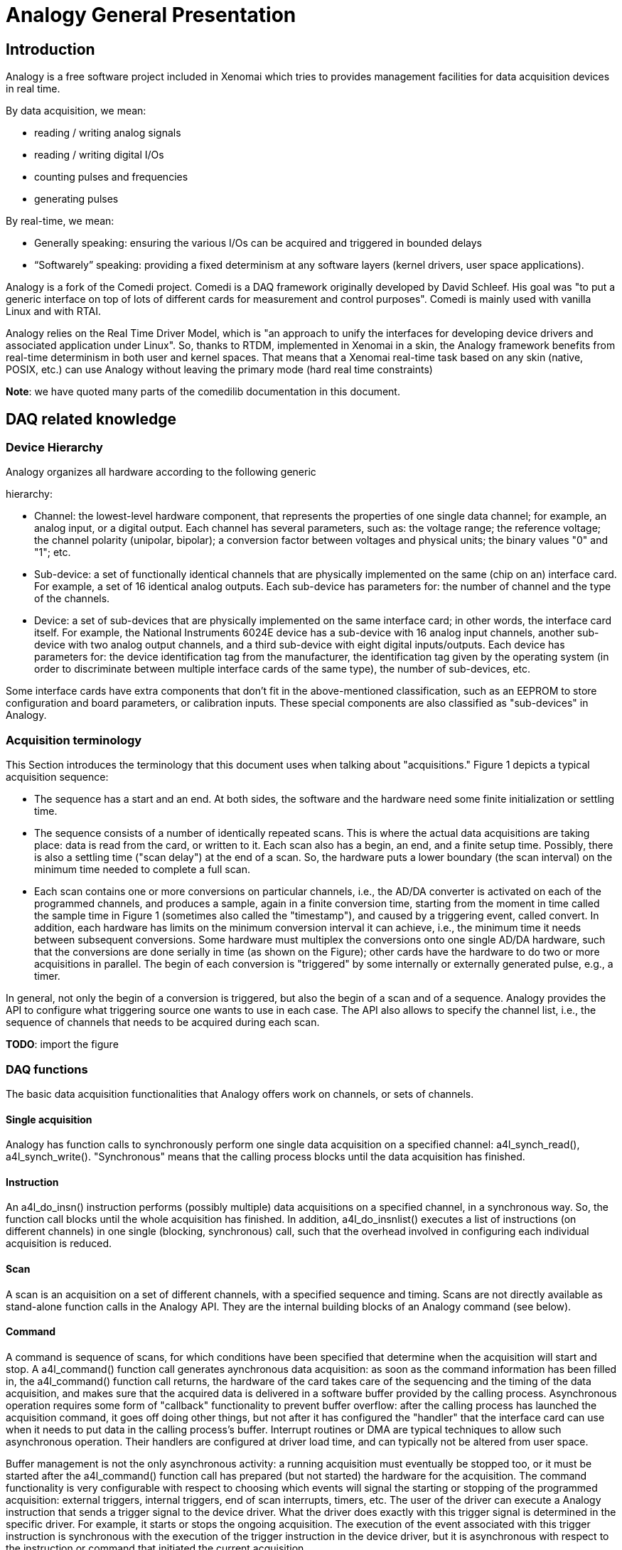 Analogy General Presentation
============================

[[introduction]]
Introduction
------------

Analogy is a free software project included in Xenomai which tries to
provides management facilities for data acquisition devices in real
time.

By data acquisition, we mean:

* reading / writing analog signals
* reading / writing digital I/Os
* counting pulses and frequencies
* generating pulses

By real-time, we mean:

* Generally speaking: ensuring the various I/Os can be acquired and
triggered in bounded delays
* “Softwarely” speaking: providing a fixed determinism at any software
layers (kernel drivers, user space applications).

Analogy is a fork of the Comedi project. Comedi is a DAQ framework
originally developed by David Schleef. His goal was "to put a generic
interface on top of lots of different cards for measurement and control
purposes". Comedi is mainly used with vanilla Linux and with RTAI.

Analogy relies on the Real Time Driver Model, which is "an approach to
unify the interfaces for developing device drivers and associated
application under Linux". So, thanks to RTDM, implemented in Xenomai in
a skin, the Analogy framework benefits from real-time determinism in
both user and kernel spaces. That means that a Xenomai real-time task
based on any skin (native, POSIX, etc.) can use Analogy without leaving
the primary mode (hard real time constraints)

*Note*: we have quoted many parts of the comedilib documentation in this
document.

[[daq-related-knowledge]]
DAQ related knowledge
---------------------

[[device-hierarchy]]
Device Hierarchy
~~~~~~~~~~~~~~~~

Analogy organizes all hardware according to the following generic

hierarchy:

* Channel: the lowest-level hardware component, that represents the
properties of one single data channel; for example, an analog input, or
a digital output. Each channel has several parameters, such as: the
voltage range; the reference voltage; the channel polarity (unipolar,
bipolar); a conversion factor between voltages and physical units; the
binary values "0" and "1"; etc.
* Sub-device: a set of functionally identical channels that are
physically implemented on the same (chip on an) interface card. For
example, a set of 16 identical analog outputs. Each sub-device has
parameters for: the number of channel and the type of the channels.
* Device: a set of sub-devices that are physically implemented on the
same interface card; in other words, the interface card itself. For
example, the National Instruments 6024E device has a sub-device with 16
analog input channels, another sub-device with two analog output
channels, and a third sub-device with eight digital inputs/outputs. Each
device has parameters for: the device identification tag from the
manufacturer, the identification tag given by the operating system (in
order to discriminate between multiple interface cards of the same
type), the number of sub-devices, etc.

Some interface cards have extra components that don't fit in the
above-mentioned classification, such as an EEPROM to store configuration
and board parameters, or calibration inputs. These special components
are also classified as "sub-devices" in Analogy.

[[acquisition-terminology]]
Acquisition terminology
~~~~~~~~~~~~~~~~~~~~~~~

This Section introduces the terminology that this document uses when
talking about "acquisitions." Figure 1 depicts a typical acquisition
sequence:

* The sequence has a start and an end. At both sides, the software and
the hardware need some finite initialization or settling time.
* The sequence consists of a number of identically repeated scans. This
is where the actual data acquisitions are taking place: data is read
from the card, or written to it. Each scan also has a begin, an end, and
a finite setup time. Possibly, there is also a settling time ("scan
delay") at the end of a scan. So, the hardware puts a lower boundary
(the scan interval) on the minimum time needed to complete a full scan.
* Each scan contains one or more conversions on particular channels,
i.e., the AD/DA converter is activated on each of the programmed
channels, and produces a sample, again in a finite conversion time,
starting from the moment in time called the sample time in Figure 1
(sometimes also called the "timestamp"), and caused by a triggering
event, called convert. In addition, each hardware has limits on the
minimum conversion interval it can achieve, i.e., the minimum time it
needs between subsequent conversions. Some hardware must multiplex the
conversions onto one single AD/DA hardware, such that the conversions
are done serially in time (as shown on the Figure); other cards have the
hardware to do two or more acquisitions in parallel. The begin of each
conversion is "triggered" by some internally or externally generated
pulse, e.g., a timer.

In general, not only the begin of a conversion is triggered, but also
the begin of a scan and of a sequence. Analogy provides the API to
configure what triggering source one wants to use in each case. The API
also allows to specify the channel list, i.e., the sequence of channels
that needs to be acquired during each scan.

*TODO*: import the figure

[[daq-functions]]
DAQ functions
~~~~~~~~~~~~~

The basic data acquisition functionalities that Analogy offers work on
channels, or sets of channels.

[[single-acquisition]]
Single acquisition
^^^^^^^^^^^^^^^^^^

Analogy has function calls to synchronously perform one single data
acquisition on a specified channel: a4l_synch_read(), a4l_synch_write().
"Synchronous" means that the calling process blocks until the data
acquisition has finished.

[[instruction]]
Instruction
^^^^^^^^^^^

An a4l_do_insn() instruction performs (possibly multiple) data
acquisitions on a specified channel, in a synchronous way. So, the
function call blocks until the whole acquisition has finished. In
addition, a4l_do_insnlist() executes a list of instructions (on
different channels) in one single (blocking, synchronous) call, such
that the overhead involved in configuring each individual acquisition is
reduced.

[[scan]]
Scan
^^^^

A scan is an acquisition on a set of different channels, with a
specified sequence and timing. Scans are not directly available as
stand-alone function calls in the Analogy API. They are the internal
building blocks of an Analogy command (see below).

[[command]]
Command
^^^^^^^

A command is sequence of scans, for which conditions have been specified
that determine when the acquisition will start and stop. A a4l_command()
function call generates aynchronous data acquisition: as soon as the
command information has been filled in, the a4l_command() function call
returns, the hardware of the card takes care of the sequencing and the
timing of the data acquisition, and makes sure that the acquired data is
delivered in a software buffer provided by the calling process.
Asynchronous operation requires some form of "callback" functionality to
prevent buffer overflow: after the calling process has launched the
acquisition command, it goes off doing other things, but not after it
has configured the "handler" that the interface card can use when it
needs to put data in the calling process's buffer. Interrupt routines or
DMA are typical techniques to allow such asynchronous operation. Their
handlers are configured at driver load time, and can typically not be
altered from user space.

Buffer management is not the only asynchronous activity: a running
acquisition must eventually be stopped too, or it must be started after
the a4l_command() function call has prepared (but not started) the
hardware for the acquisition. The command functionality is very
configurable with respect to choosing which events will signal the
starting or stopping of the programmed acquisition: external triggers,
internal triggers, end of scan interrupts, timers, etc. The user of the
driver can execute a Analogy instruction that sends a trigger signal to
the device driver. What the driver does exactly with this trigger signal
is determined in the specific driver. For example, it starts or stops
the ongoing acquisition. The execution of the event associated with this
trigger instruction is synchronous with the execution of the trigger
instruction in the device driver, but it is asynchronous with respect to
the instruction or command that initiated the current acquisition.

Typically, there is one synchronous triggering instruction for each
subdevice. Note that software triggering is only relevant for commands,
and not for instructions: instructions are executed synchronously in the
sense that the instruction call blocks until the whole instruction has
finished. The command call, on the other hand, activates an acquisition
and returns before this acquisition has finished. So, the software
trigger works asynchronously for the ongoing acquisition.

[[acquisitions-and-real-time]]
Acquisitions and real-time
--------------------------

Thanks to RTDM, Analogy provides its services to both real-time and non
real-time processes. Here, we will try to define the benefits of using
an RT task with Analogy. We hope you will find it useful to find out
your real needs.

Let's start with an obvious point, Analogy displays the same features
range in RT and NRT mode. So, there is no drawback at using real time
services.

According to the chosen acquisition mode (synchronous or asynchronous),
Xenomai brings different advantages.

[[synchronous-acquistions]]
Synchronous acquistions
~~~~~~~~~~~~~~~~~~~~~~~

As told earlier, an acquisition instruction is implemented thanks to a
syscall (ioctl) which will select the suitable instruction handler in
the driver space. This handler is made available by the driver and it is
in charge of performing the whole acquisiton (configuration + trigger +
data transfer). The acquistion completes with the syscall return from
kernel space.

In this case, if the acquisition task runs in primary mode (managed by
Xenomai's shceduler), the syscall management will not suffer of
unexpected preemption from Linux. So, the whole execution of the
instruction execution will be as determinist as Xenomai allows it. For
instance, if you want the instruction to be performed every 200
micro-seconds with an accuracy of +/- 20 micro-seconds, you can safely
rely on Xenomai services; with Linux, you have to consider that the
accuracy criteria will be broken sometimes.

[[asynchronous-acquisitions]]
Asynchronous acquisitions
~~~~~~~~~~~~~~~~~~~~~~~~~

The acquistion is performed in two major steps: firstly configure and
trigger the acquisition and secondly transfer the acquired data.

For the first steps (configure and trigger), Xenomai will provide a
better determinism than Linux does; so, for instance, if you want the
trigger operation to be performed every 200 micro- seconds with an
accuracy of +/- 20 micro-seconds, you can safely rely on Xenomai
services; with Linux, you have to consider that the accuracy criteria
will be broken sometimes.

For the second step (transfer), the better determinism provided by
Xenomai can ensure you that no buffer overflow / underflow will happen.
Xenomai will handle the DAQ device's interrupts in bounded delays, so
the buffer evolution will be closely managed. Consequently, Xenomai can
allow you to allocate smaller transfer buffers.
